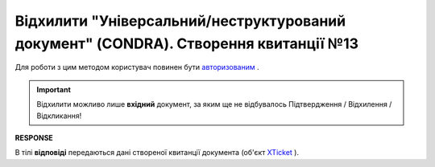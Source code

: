 #################################################################################################################
**Відхилити "Універсальний/неструктурований документ" (CONDRA). Створення квитанції №13**
#################################################################################################################

Для роботи з цим методом користувач повинен бути `авторизованим <https://wiki.edin.ua/uk/latest/integration_2_0/APIv2/Methods/Authorization.html>`__ .

.. important::
   Відхилити можливо лише **вхідний** документ, за яким ще не відбувалось Підтвердження / Відхилення / Відкликання!

.. csv-table:: 
  :file: CondraReject.csv
  :widths:  10, 41
  :stub-columns: 0

**RESPONSE**

В тілі **відповіді** передаються дані створеної квитанції документа (об'єкт `XTicket <https://wiki.edin.ua/uk/latest/integration_2_0/APIv2/Methods/EveryBody/XTicketPage.html>`__ ).
